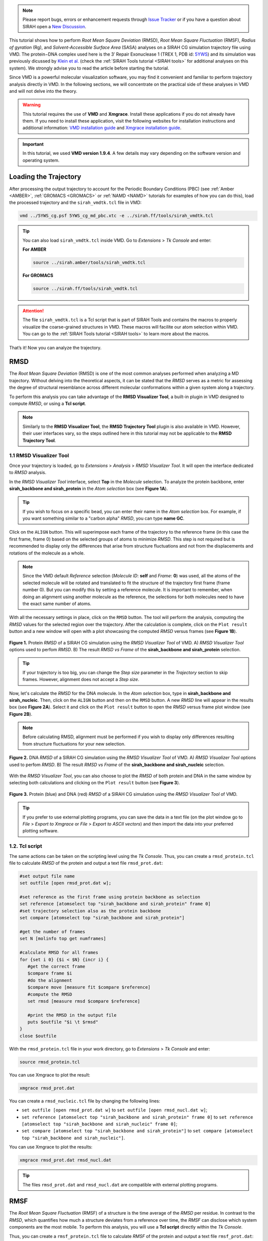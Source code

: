.. note::

   Please report bugs, errors or enhancement requests through `Issue Tracker <https://github.com/SIRAHFF/documentation/issues>`_ or if you have a question about SIRAH open a `New Discussion <https://github.com/SIRAHFF/documentation/discussions>`_.

This tutorial shows how to perform *Root Mean Square Deviation* (RMSD), *Root Mean Square Fluctuation* (RMSF), *Radius of gyration* (Rg), and *Solvent-Accessible Surface Area* (SASA) analyses on a SIRAH CG simulation trajectory file using VMD. The protein−DNA complex used here is the 3′ Repair Exonuclease 1 (TREX 1, PDB id: `5YWS <https://www.rcsb.org/structure/5YWS>`_) and its simulation was previously dicussed by `Klein et al. <https://doi.org/10.1021/acs.jcim.0c00160>`__ (check the :ref:`SIRAH Tools tutorial <SIRAH tools>` for additional analyses on this system). We strongly advise you to read the article before starting the tutorial.


Since VMD is a powerful molecular visualization software, you may find it convenient and familiar to perform trajectory analysis directly in VMD. In the following sections, we will concentrate on the practical side of these analyses in VMD and will not delve into the theory. 

.. warning::

    This tutorial requires the use of **VMD** and **Xmgrace**. Install these applications if you do not already have them. If you need to install these application, visit the following websites for installation instructions and additional information: `VMD installation  guide <https://www.ks.uiuc.edu/Research/vmd/current/ig/node6.html>`_ and `Xmgrace installation guide <https://plasma-gate.weizmann.ac.il/Grace/doc/UsersGuide.html#s2>`__.


.. important::

    In this tutorial, we used **VMD version 1.9.4**. A few details may vary depending on the software version and operating system.


Loading the Trajectory
-----------------------

After processing the output trajectory to account for the Periodic Boundary Conditions (PBC) (see :ref:`Amber <AMBER>`, :ref:`GROMACS <GROMACS>` or :ref:`NAMD <NAMD>` tutorials for examples of how you can do this), load the processed trajectory and the ``sirah_vmdtk.tcl`` file in VMD:

.. code-block:: bash

    vmd ../5YWS_cg.psf 5YWS_cg_md_pbc.xtc -e ../sirah.ff/tools/sirah_vmdtk.tcl

.. tip::
   
   You can also load ``sirah_vmdtk.tcl`` inside VMD. Go to *Extensions* > *Tk Console* and enter:
   
   **For AMBER**

   .. code-block:: bash

      source ../sirah.amber/tools/sirah_vmdtk.tcl
   
   **For GROMACS**
   
   .. code-block:: bash

      source ../sirah.ff/tools/sirah_vmdtk.tcl

.. attention::

    The file ``sirah_vmdtk.tcl`` is a Tcl script that is part of SIRAH Tools and contains the macros to properly visualize the coarse-grained structures in VMD. These macros will facilite our atom selection within VMD. You can go to the :ref:`SIRAH Tools tutorial <SIRAH tools>` to learn more about the macros.


That’s it! Now you can analyze the trajectory.

RMSD
--------

The *Root Mean Square Deviation* (RMSD) is one of the most common analyses performed when analyzing a MD trajectory. Without delving into the theoretical aspects, it can be stated that the *RMSD* serves as a metric for assessing the degree of structural resemblance across different molecular conformations within a given system along a trajectory. 

To perform this analysis you can take advantage of the **RMSD Visualizer Tool**, a built-in plugin in VMD designed to compute *RMSD*, or using a **Tcl script**.

.. note::
   
   Similarly to the **RMSD Visualizer Tool**, the **RMSD Trajectory Tool** plugin is also available in VMD. However, their user interfaces vary, so the steps outlined here in this tutorial may not be applicable to the **RMSD Trajectory Tool**. 


1.1 RMSD Visualizer Tool
__________________________

Once your trajectory is loaded, go to *Extensions* > *Analysis* > *RMSD Visualizer Tool*. It will open the interface dedicated to *RMSD* analysis.

In the *RMSD Visualizer Tool* interface, select **Top** in the *Molecule* selection. To analyze the protein backbone, enter **sirah_backbone and sirah_protein** in the *Atom selection* box (see **Figure 1A**).

.. tip::

   If you wish to focus on a specific bead, you can enter their name in the *Atom selection* box. For example, if you want something similar to a "carbon alpha" *RMSD*, you can type **name GC**.

Click on the ``ALIGN`` button. 
This will superimpose each frame of the trajectory to the reference frame (in this case the first frame, frame 0) based on the selected groups of atoms to minimize *RMSD*. This step is not required but is recommended to display only the differences that arise from structure fluctuations and not from the displacements and rotations of the molecule as a whole.  

.. note::
   
   Since the VMD default *Reference* selection (*Molecule ID*: **self** and *Frame*: **0**) was used, all the atoms of the selected molecule will be rotated and translated to fit the structure of the trajectory first frame (frame number 0). But you can modify this by setting a reference molecule. It is important to remember, when doing an alignment using another molecule as the reference, the selections for both molecules need to have the exact same number of atoms.

With all the necessary settings in place, click on the ``RMSD`` button. The tool will perform the analysis, computing the *RMSD* values for the selected region over the trajectory. After the calculation is complete, click on the ``Plot result`` button and a new window will open with a plot showcasing the computed *RMSD* versus frames (see **Figure 1B**). 

.. figure:: /../images/sirah_analysis_1.png
   :align: center
   :width: 100%

   **Figure 1.** Protein *RMSD* of a SIRAH CG simulation using the *RMSD Visualizer Tool* of VMD. A) *RMSD Visualizer Tool* options used to perfom *RMSD*. B) The result *RMSD vs Frame* of the **sirah_backbone and sirah_protein** selection. 

.. tip::

   If your trajectory is too big, you can change the *Step size* parameter in the *Trajectory* section to skip frames. However, alignment does not accept a *Step size*.


Now, let's calculate the *RMSD* for the DNA molecule. In the *Atom selection* box, type in **sirah_backbone and sirah_nucleic**. Then, click on the ``ALIGN`` button and then on the ``RMSD`` button. A new *RMSD* line will appear in the results box (see **Figure 2A**). Select it and click on the ``Plot result`` button to open the *RMSD* versus frame plot window (see **Figure 2B**).

.. note::

   Before calculating RMSD, alignment must be performed if you wish to display only differences resulting from structure fluctuations for your new selection.

.. figure:: /../images/sirah_analysis_2.png
   :align: center
   :width: 100%

   **Figure 2.** DNA *RMSD* of a SIRAH CG simulation using the *RMSD Visualizer Tool* of VMD. A) *RMSD Visualizer Tool* options used to perfom *RMSD*. B) The result *RMSD vs Frame* of the **sirah_backbone and sirah_nucleic** selection. 

With the *RMSD Visualizer Tool*, you can also choose to plot the *RMSD* of both protein and DNA in the same window by selecting both calculations and clicking on the ``Plot result`` button (see **Figure 3**).

.. figure:: /../images/sirah_analysis_3.png
   :align: center
   :width: 100%

   **Figure 3.** Protein (blue) and DNA (red) *RMSD* of a SIRAH CG simulation using the *RMSD Visualizer Tool* of VMD. 

.. tip::
 
   If you prefer to use external plotting programs, you can save the data in a text file (on the plot window go to *File* > *Export to Xmgrace* or *File* > *Export to ASCII vectors*) and then import the data into your preferred plotting software.


1.2. Tcl script
________________

The same actions can be taken on the scripting level using the *Tk Console*. Thus, you can create a ``rmsd_protein.tcl`` file to calculate *RMSD* of the protein and output a text file ``rmsd_prot.dat``:

.. code-block:: console
   
   #set output file name 
   set outfile [open rmsd_prot.dat w];

   #set reference as the first frame using protein backbone as selection
   set reference [atomselect top "sirah_backbone and sirah_protein" frame 0]
   #set trajectory selection also as the protein backbone
   set compare [atomselect top "sirah_backbone and sirah_protein"]

   #get the number of frames
   set N [molinfo top get numframes]

   #calculate RMSD for all frames
   for {set i 0} {$i < $N} {incr i} {
      #get the correct frame
      $compare frame $i
      #do the alignment
      $compare move [measure fit $compare $reference]
      #compute the RMSD
      set rmsd [measure rmsd $compare $reference]

      #print the RMSD in the output file
      puts $outfile "$i \t $rmsd"
   }
   close $outfile

With the ``rmsd_protein.tcl`` file in your work directory, go to *Extensions* > *Tk Console* and enter:
   
.. code-block:: bash

   source rmsd_protein.tcl
   
You can use Xmgrace to plot the result:

.. code-block:: bash

   xmgrace rmsd_prot.dat

You can create a ``rmsd_nucleic.tcl`` file by changing the following lines:
   
* ``set outfile [open rmsd_prot.dat w]`` to ``set outfile [open rmsd_nucl.dat w]``;
* ``set reference [atomselect top "sirah_backbone and sirah_protein" frame 0]`` to ``set reference [atomselect top "sirah_backbone and sirah_nucleic" frame 0]``;
* ``set compare [atomselect top "sirah_backbone and sirah_protein"]`` to ``set compare [atomselect top "sirah_backbone and sirah_nucleic"]``.

You can use Xmgrace to plot the results:

.. code-block:: bash

   xmgrace rmsd_prot.dat rmsd_nucl.dat

.. tip::
 
   The files ``rmsd_prot.dat`` and ``rmsd_nucl.dat`` are compatible with external plotting programs.

RMSF
---------

The *Root Mean Square Fluctuation* (RMSF) of a structure is the time average of the *RMSD* per residue. In contrast to the *RMSD*, which quantifies how much a structure deviates from a reference over time, the *RMSF* can disclose which system components are the most mobile. To perform this analysis, you will use a **Tcl script** directly within the *Tk Console*. 

Thus, you can create a ``rmsf_protein.tcl`` file to calculate *RMSF* of the protein and output a text file ``rmsf_prot.dat``:

.. code-block:: console
   
   #set output file name
   set outfile [open rmsf_prot.dat w];

   #set reference and selection of protein
   set reference [atomselect top "sirah_protein and name GC" frame 0]
   set sel [atomselect top "sirah_protein and name GC"]

   #get the number of frames
   set N [molinfo top get numframes]

   #do the alignment
   for {set i 0} {$i < $N} {incr i} {
      #get the correct frame
      $sel frame $i
      #do the alignment
      $sel move [measure fit $sel $reference]
   }

   #calculate rmsf for all trajectory frames
   set rmsf [measure rmsf $sel first 0 last -1 step 1]

   #print to file the rmsf by residue
   for {set i 0} {$i < [$sel num]} {incr i} {
      puts $outfile "[expr {$i+1}] [lindex $rmsf $i]"
   } 
   close $outfile

.. tip::

   If your trajectory is too big, you can change the ``step`` parameter in the ``set rmsf [measure rmsf $sel first 0 last -1 step 1]`` line to skip frames. You can also change ``first`` and ``last`` parameters if you have a frame range.    

With the ``rmsf_protein.tcl`` file in your work directory, go to *Extensions* > *Tk Console* and enter:
   
.. code-block:: bash

   source rmsf_protein.tcl
   
You can plot the result using Xmgrace, and a plot similar to **Figure 4** will appear:

.. code-block:: bash

   xmgrace rmsf_prot.dat

.. figure:: /../images/sirah_analysis_4.png
   :align: center
   :width: 100%

   **Figure 4.** *RMSF* plot of the GC beads of the protein residues from the SIRAH CG simulation using the Xmgrace program. 

For the DNA, you can create a ``rmsf_nucleic.tcl`` file to calculate the *RMSF* per strand:
   
.. code-block:: console
   
   #set output file name
   set outfile_strand1 [open rmsf_DNA_strand1_tcl.dat w];
   set outfile_strand2 [open rmsf_DNA_strand2_tcl.dat w];

   #set reference and selection the DNA
   set reference [atomselect top "residue 234 to 253 and name C5X" frame 0]
   set sel [atomselect top "residue 234 to 253 and name C5X"]

   #get the number of frames
   set N [molinfo top get numframes]

   #do the alignment
   for {set i 0} {$i < $N} {incr i} {
      # get the correct frame
      $sel frame $i
      #do the alignment
      $sel move [measure fit $sel $reference]
   }

   set strand1 [atomselect top "residue 234 to 243 and name C5X"]
   set strand2 [atomselect top "residue 244 to 253 and name C5X"]

   #calculate rmsf for all trajectory frames
   set rmsf_strand1 [measure rmsf $strand1 first 0 last -1 step 1]
   set rmsf_strand2 [measure rmsf $strand2 first 0 last -1 step 1]

   #print to file the rmsf for strand 1
   for {set i 0} {$i < [$strand1 num]} {incr i} {
      puts $outfile_strand1 "[expr {$i+1}] [lindex $rmsf_strand1 $i]"
   }
   close $outfile_strand1

   #print to file the rmsf for strand 2
   for {set i 0} {$i < [$strand2 num]} {incr i} {
      puts $outfile_strand2 "[expr {$i+1}] [lindex $rmsf_strand2 $i]"
   }
   close $outfile_strand2


 
With the ``rmsf_nucleic.tcl`` file in your work directory, go to *Extensions* > *Tk Console* and enter:
   
.. code-block:: bash

   source rmsf_nucleic.tcl

Two files will be created ``rmsf_nucl_strand1.dat`` and ``rmsf_nucl_strand2.dat``. You can plot them using Xmgrace, and a plot similar to **Figure 5** will appear:

.. code-block:: bash

   xmgrace rmsf_nucl_strand1.dat rmsf_nucl_strand2.dat

.. figure:: /../images/sirah_analysis_5.png
   :align: center
   :width: 100%

   **Figure 5.** *RMSF* plot of the C5X beads of the two DNA stands from the SIRAH CG simulation using the Xmgrace program. 


.. note::

   The **name GC** and **name C5X** would be the bead selection similar to a "carbon alpha" for protein and DNA, respectively.

.. tip::
 
   The files ``rmsf_prot.dat``, ``rmsf_nucl_strand1.dat``, and ``rmsf_nucl_strand2.dat`` are compatible with external plotting programs.


Radius of gyration
-------------------

The *Radius of gyration* (Rg) is a metric that quantifies the spatial extent of a protein by measuring the distance between its center of mass and its termini. The metric offers an indicator of the degree of compactness in the protein structure. To perform this analysis, you will use a **Tcl script** directly within the *Tk Console*. 

Thus, you can create a ``rgyr.tcl`` file to calculate *Rg* of the protein and output a text file ``rgyr_protein.dat``:

.. code-block:: console
   
   #set output file name
   set output [open "rgyr_protein.dat" w]

   #set protein selection
   set sel [atomselect top "sirah_protein"]

   #get the number of frames
   set n [molinfo top get numframes]

   #rgyr calculation loop
   for {set i 0} {$i < $n} {incr i} {
      #get the correct frame
      molinfo top set frame $i
      #calculate radius of gyration for the frame
      set rgyr [measure rgyr $sel]
      puts "\t \t progress: $i/$n"
      #print to file the rgyr
      puts $output "$rgyr"
   }
   puts "\t \t progress: $n/$n"
   puts "Done."
   close $output

With the ``rgyr.tcl`` file in your work directory, go to *Extensions* > *Tk Console* and enter:
   
.. code-block:: bash

   source rgyr.tcl
   
You can plot the result using Xmgrace, and a plot similar to **Figure 6** will appear:

.. code-block:: bash

   xmgrace rgyr_protein.dat

.. figure:: /../images/sirah_analysis_6.png
   :align: center
   :width: 100%

   **Figure 6.** *Rg* plot of the protein from the SIRAH CG simulation using the Xmgrace program. 

.. tip::
 
   The file ``rgyr_protein.dat`` is compatible with external plotting programs.

SASA
------

The *Solvent-Accessible Surface Area* (SASA) refers to the measurement of the surface area of a biomolecular structure that can be reached by solvent molecules. The *SASA* can be defined as the range to which the atoms on the surface of a protein form contacts with the solvent. Although there are a number of algorithms and computational tools available for estimating the *SASA*, you can conduct the estimation using a simple *Tcl script* within the *Tk Console*.

Thus, you can create a ``sasa.tcl`` file to calculate *SASA* of your protein and output a text file ``SASA_protein_nobackbone.dat``:

.. code-block:: console

   #set output file name
   set output [open "SASA_protein_nobackbone.dat" w]

   #select only solvent-accessible points that are not the backbone
   set sel [atomselect top "not name GN GC GO"]
   #select the protein
   set protein [atomselect top "sirah_protein"]
   
   #get the number of frames
   set n [molinfo top get numframes]   

   #sasa calculation loop
   for {set i 0} {$i < $n} {incr i} {
      #get the correct frame
      molinfo top set frame $i
      #calculate sasa assigning a sphere radius of 2.1 to not backbone atoms
      set sasa [measure sasa 2.1 $protein -restrict $sel]
      #print to screen frame/total number of frames
      puts "\t \t progress: $i/$n"
      #print to file the sasa
      puts $output "$sasa"
   }
   puts "\t \t progress: $n/$n"
   puts "Done."
   close $output

.. note:: 

   The probe radius is set at 2.1 Å as it corresponds to the radius of a WT4 bead.

.. tip::

   You can restrict your selection to a particular residue or region by modifying the ``set sel [atomselect top "not name GN GC GO"]`` line.

With the ``sasa.tcl`` file in your work directory, go to *Extensions* > *Tk Console* and enter:
   
.. code-block:: bash

   source sasa.tcl

You can plot the result using Xmgrace, and a plot similar to **Figure 7** will appear:

.. code-block:: bash

   xmgrace SASA_protein_nobackbone.dat

.. figure:: /../images/sirah_analysis_7.png
   :align: center
   :width: 100%

   **Figure 7.** *SASA* plot of the protein without the backbone atoms from the SIRAH CG simulation using the Xmgrace program. 

.. tip::
 
   The files ``SASA_protein_nobackbone.dat`` is compatible with external plotting programs.


VMD in text mode
-----------------------

If you need to perform non-interactive analysis on large trajectories or if a graphical user interface is not available, you can also execute the scripts described here using VMD text mode. When in text mode, VMD does not provide a window for graphical output, but many of its features are available. To launch VMD in text mode, the ``-dispdev text`` and ``-f`` flags are appended to the command line used before to load the trajectory, as shown below: 

.. code-block:: bash

    vmd -dispdev text -f ../5YWS_cg.psf 5YWS_cg_md_pbc.xtc -e ../sirah.ff/tools/sirah_vmdtk.tcl

The output will be similar to the following:
   
.. code-block:: console

   Info) VMD for LINUXAMD64, version 1.9.3 (November 30, 2016)
   Info) http://www.ks.uiuc.edu/Research/vmd/                        
   Info) Email questions and bug reports to vmd@ks.uiuc.edu          
   Info) Please include this reference in published work using VMD:  
   Info)    Humphrey, W., Dalke, A. and Schulten, K., `VMD - Visual  
   Info)    Molecular Dynamics', J. Molec. Graphics 1996, 14.1, 33-38.
   Info) -------------------------------------------------------------
   Info) Multithreading available, 12 CPUs detected.
   Info)   CPU features: SSE2 AVX AVX2 FMA
   Info) Free system memory: 58GB (93%)
   Info) File loading in progress, please wait.
   Info) Using plugin psf for structure file 5YWS_cg.psf
   psfplugin) WARNING: no impropers defined in PSF file.
   psfplugin) no cross-terms defined in PSF file.
   Info) Analyzing structure ...
   Info)    Atoms: 7270
   Info)    Bonds: 10237
   Info)    Angles: 4791  Dihedrals: 3727  Impropers: 0  Cross-terms: 0
   Info)    Bondtypes: 0  Angletypes: 0  Dihedraltypes: 0  Impropertypes: 0
   Info)    Residues: 1843
   Info)    Waters: 0
   Info)    Segments: 4
   Info)    Fragments: 1592   Protein: 0   Nucleic: 0
   Info) Using plugin xtc for coordinates from file 5YWS_cg_md_pbc.xtc
   Info) Coordinate I/O rate 1564.4 frames/sec, 129 MB/sec, 19.2 sec
   Info) Finished with coordinate file 5YWS_cg_md1_pbc.xtc.
   SIRAH radii were set
   SIRAH selection macros were set
   SIRAH coloring mothods were set
   SIRAH Tool kit for VMD was loaded. Use sirah_help to access the User Manual pages
   vmd >

.. attention::

    The file ``sirah_vmdtk.tcl`` is a Tcl script that is part of SIRAH Tools and contains the macros to properly visualize the coarse-grained structures in VMD. These macros will facilite our atom selection within VMD. You can go to the :ref:`SIRAH Tools tutorial <SIRAH tools>` to learn more about the macros.

Thus, in the `vmd >` prompt, you can import any of the previously displayed Tcl scripts, for instance:

.. code-block:: console
   
   vmd > source rmsd_protein.tcl

Additionally, you can customize the **Tcl scripts** to include VMD commands to load and process your trajectories in conjunction with launching SIRAH Tools in VMD text mode. For example, you can create a ``rmsd_protein_dispdev.tcl`` file:

.. code-block:: console
   
   #Load parameter file
   mol new 5YWS_cg.psf
   #Load trajectory file
   mol addfile 5YWS_cg_md_pbc.xtc waitfor all
   #Load SIRAH tools
   source sirah.ff/tools/sirah_vmdtk.tcl

   #set output file name 
   set outfile [open rmsd_prot.dat w];

   #set reference as the first frame using protein backbone as selection
   set reference [atomselect top "sirah_backbone and sirah_protein" frame 0]
   #set trajectory selection also as the protein backbone
   set compare [atomselect top "sirah_backbone and sirah_protein"]

   #get the number of frames
   set N [molinfo top get numframes]

   #calculate RMSD for all frames
   for {set i 0} {$i < $N} {incr i} {
      #get the correct frame
      $compare frame $i
      #do the alignment
      $compare move [measure fit $compare $reference]
      #compute the RMSD
      set rmsd [measure rmsd $compare $reference]

      #print the RMSD in the output file
      puts $outfile "$i \t $rmsd"
   }
   close $outfile
   quit

This script will load the topology ``5YWS_cg.psf``, the trajectory ``5YWS_cg_md_pbc.xtc``, and ``sirah_vmdtk.tcl`` files. Then, align the protein according to the first frame of the trajectory, calculate the *RMSD*, and create an output file with the name ``rmsd_prot.dat``. With the ``quit`` command, VMD is closed. To read the script, you type:

.. code-block:: bash

    vmd -dispdev text -e rmsd_protein_dispdev.tcl   

.. important::
   
   You can create multiple selections for *RMSD*, *RMSF*, *Rg*, or *SASA* within a single **Tcl script** to perform all analyses and output multiple result files.

.. seealso::

   You can find additional information on VMD command-line options `here <https://www.ks.uiuc.edu/Research/vmd/vmd-1.8.7/ug/node204.html>`__ and available text mode features `here <https://www.ks.uiuc.edu/Training/Tutorials/vmd/tutorial-html/node8.html>`__.

